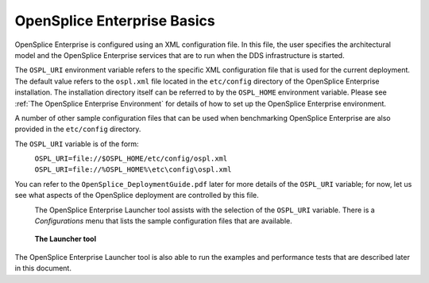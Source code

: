 .. _`OpenSplice Enterprise Basics`:

############################
OpenSplice Enterprise Basics
############################


OpenSplice Enterprise is configured using an XML configuration file. 
In this file, the user specifies the architectural model and the
OpenSplice Enterprise services that are to run when the DDS 
infrastructure is started. 

The ``OSPL_URI`` environment variable refers to the specific XML 
configuration file that is used for the current deployment. The 
default value refers to the ``ospl.xml`` file located in the ``etc/config`` 
directory of the OpenSplice Enterprise installation. The installation 
directory itself can be referred to by the ``OSPL_HOME`` environment 
variable. Please see :ref:`The OpenSplice Enterprise Environment` for 
details of how to set up the OpenSplice Enterprise environment. 

A number of other sample configuration files that can be used when 
benchmarking OpenSplice Enterprise are also provided in 
the ``etc/config`` directory. 

The ``OSPL_URI`` variable is of the form: 

|linux|
   ``OSPL_URI=file://$OSPL_HOME/etc/config/ospl.xml`` 

|windows|
   ``OSPL_URI=file://%OSPL_HOME%\etc\config\ospl.xml`` 
 
You can refer to the ``OpenSplice_DeploymentGuide.pdf`` later for more details 
of the ``OSPL_URI`` variable; for now, let us see what aspects of the 
OpenSplice deployment are controlled by this file. 

|info|
  The OpenSplice Enterprise Launcher tool assists with the 
  selection of the ``OSPL_URI`` variable. There is a *Configurations* menu 
  that lists the sample configuration files that are available. 

.. _`The Launcher tool`:

.. figure:: /images/LauncherTools.png
   :height: 70mm
   :alt: The Launcher tool

   **The Launcher tool**


The OpenSplice Enterprise Launcher tool is also able to run the 
examples and performance tests that are described later in this 
document. 


.. |caution| image:: ./images/icon-caution.*
            :height: 6mm
.. |info|   image:: ./images/icon-info.*
            :height: 6mm
.. |windows| image:: ./images/icon-windows.*
            :height: 6mm
.. |unix| image:: ./images/icon-unix.*
            :height: 6mm
.. |linux| image:: ./images/icon-linux.*
            :height: 6mm
.. |c| image:: ./images/icon-c.*
            :height: 6mm
.. |cpp| image:: ./images/icon-cpp.*
            :height: 6mm
.. |csharp| image:: ./images/icon-csharp.*
            :height: 6mm
.. |java| image:: ./images/icon-java.*
            :height: 6mm

